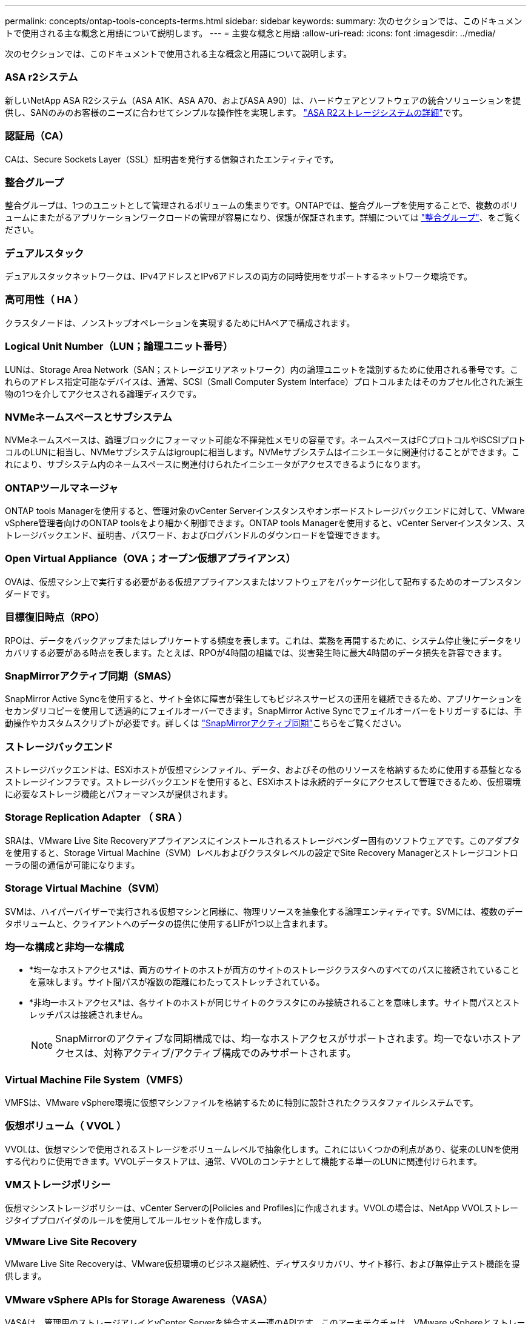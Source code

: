 ---
permalink: concepts/ontap-tools-concepts-terms.html 
sidebar: sidebar 
keywords:  
summary: 次のセクションでは、このドキュメントで使用される主な概念と用語について説明します。 
---
= 主要な概念と用語
:allow-uri-read: 
:icons: font
:imagesdir: ../media/


[role="lead"]
次のセクションでは、このドキュメントで使用される主な概念と用語について説明します。



=== ASA r2システム

新しいNetApp ASA R2システム（ASA A1K、ASA A70、およびASA A90）は、ハードウェアとソフトウェアの統合ソリューションを提供し、SANのみのお客様のニーズに合わせてシンプルな操作性を実現します。 https://docs.netapp.com/us-en/asa-r2/get-started/learn-about.html["ASA R2ストレージシステムの詳細"]です。



=== 認証局（CA）

CAは、Secure Sockets Layer（SSL）証明書を発行する信頼されたエンティティです。



=== 整合グループ

整合グループは、1つのユニットとして管理されるボリュームの集まりです。ONTAPでは、整合グループを使用することで、複数のボリュームにまたがるアプリケーションワークロードの管理が容易になり、保護が保証されます。詳細については https://docs.netapp.com/us-en/ontap/consistency-groups/index.html["整合グループ"]、をご覧ください。



=== デュアルスタック

デュアルスタックネットワークは、IPv4アドレスとIPv6アドレスの両方の同時使用をサポートするネットワーク環境です。



=== 高可用性（ HA ）

クラスタノードは、ノンストップオペレーションを実現するためにHAペアで構成されます。



=== Logical Unit Number（LUN；論理ユニット番号）

LUNは、Storage Area Network（SAN；ストレージエリアネットワーク）内の論理ユニットを識別するために使用される番号です。これらのアドレス指定可能なデバイスは、通常、SCSI（Small Computer System Interface）プロトコルまたはそのカプセル化された派生物の1つを介してアクセスされる論理ディスクです。



=== NVMeネームスペースとサブシステム

NVMeネームスペースは、論理ブロックにフォーマット可能な不揮発性メモリの容量です。ネームスペースはFCプロトコルやiSCSIプロトコルのLUNに相当し、NVMeサブシステムはigroupに相当します。NVMeサブシステムはイニシエータに関連付けることができます。これにより、サブシステム内のネームスペースに関連付けられたイニシエータがアクセスできるようになります。



=== ONTAPツールマネージャ

ONTAP tools Managerを使用すると、管理対象のvCenter Serverインスタンスやオンボードストレージバックエンドに対して、VMware vSphere管理者向けのONTAP toolsをより細かく制御できます。ONTAP tools Managerを使用すると、vCenter Serverインスタンス、ストレージバックエンド、証明書、パスワード、およびログバンドルのダウンロードを管理できます。



=== Open Virtual Appliance（OVA；オープン仮想アプライアンス）

OVAは、仮想マシン上で実行する必要がある仮想アプライアンスまたはソフトウェアをパッケージ化して配布するためのオープンスタンダードです。



=== 目標復旧時点（RPO）

RPOは、データをバックアップまたはレプリケートする頻度を表します。これは、業務を再開するために、システム停止後にデータをリカバリする必要がある時点を表します。たとえば、RPOが4時間の組織では、災害発生時に最大4時間のデータ損失を許容できます。



=== SnapMirrorアクティブ同期（SMAS）

SnapMirror Active Syncを使用すると、サイト全体に障害が発生してもビジネスサービスの運用を継続できるため、アプリケーションをセカンダリコピーを使用して透過的にフェイルオーバーできます。SnapMirror Active Syncでフェイルオーバーをトリガーするには、手動操作やカスタムスクリプトが必要です。詳しくは https://docs.netapp.com/us-en/ontap/snapmirror-active-sync/index.html["SnapMirrorアクティブ同期"]こちらをご覧ください。



=== ストレージバックエンド

ストレージバックエンドは、ESXiホストが仮想マシンファイル、データ、およびその他のリソースを格納するために使用する基盤となるストレージインフラです。ストレージバックエンドを使用すると、ESXiホストは永続的データにアクセスして管理できるため、仮想環境に必要なストレージ機能とパフォーマンスが提供されます。



=== Storage Replication Adapter （ SRA ）

SRAは、VMware Live Site Recoveryアプライアンスにインストールされるストレージベンダー固有のソフトウェアです。このアダプタを使用すると、Storage Virtual Machine（SVM）レベルおよびクラスタレベルの設定でSite Recovery Managerとストレージコントローラの間の通信が可能になります。



=== Storage Virtual Machine（SVM）

SVMは、ハイパーバイザーで実行される仮想マシンと同様に、物理リソースを抽象化する論理エンティティです。SVMには、複数のデータボリュームと、クライアントへのデータの提供に使用するLIFが1つ以上含まれます。



=== 均一な構成と非均一な構成

* *均一なホストアクセス*は、両方のサイトのホストが両方のサイトのストレージクラスタへのすべてのパスに接続されていることを意味します。サイト間パスが複数の距離にわたってストレッチされている。
* *非均一ホストアクセス*は、各サイトのホストが同じサイトのクラスタにのみ接続されることを意味します。サイト間パスとストレッチパスは接続されません。
+

NOTE: SnapMirrorのアクティブな同期構成では、均一なホストアクセスがサポートされます。均一でないホストアクセスは、対称アクティブ/アクティブ構成でのみサポートされます。





=== Virtual Machine File System（VMFS）

VMFSは、VMware vSphere環境に仮想マシンファイルを格納するために特別に設計されたクラスタファイルシステムです。



=== 仮想ボリューム（ VVOL ）

VVOLは、仮想マシンで使用されるストレージをボリュームレベルで抽象化します。これにはいくつかの利点があり、従来のLUNを使用する代わりに使用できます。VVOLデータストアは、通常、VVOLのコンテナとして機能する単一のLUNに関連付けられます。



=== VMストレージポリシー

仮想マシンストレージポリシーは、vCenter Serverの[Policies and Profiles]に作成されます。VVOLの場合は、NetApp VVOLストレージタイププロバイダのルールを使用してルールセットを作成します。



=== VMware Live Site Recovery

VMware Live Site Recoveryは、VMware仮想環境のビジネス継続性、ディザスタリカバリ、サイト移行、および無停止テスト機能を提供します。



=== VMware vSphere APIs for Storage Awareness（VASA）

VASAは、管理用のストレージアレイとvCenter Serverを統合する一連のAPIです。このアーキテクチャは、VMware vSphereとストレージシステムの間の通信を処理するVASA Providerなど、複数のコンポーネントに基づいています。



=== VMware vSphere Storage APIs - Array Integration（VAAI）

VAAIは、VMware vSphere ESXiホストとストレージデバイスの間の通信を可能にする一連のAPIです。APIには、ストレージ処理をアレイにオフロードするためにホストが使用する一連のプリミティブ処理が含まれています。VAAIは、ストレージを大量に消費するタスクのパフォーマンスを大幅に向上させることができます。



=== vSphere Metroストレージクラスタ

vSphere Metro Storage Cluster（vMSC）は、拡張されたクラスタ環境でvSphereを有効化およびサポートするテクノロジです。vMSCソリューションは、NetApp MetroClusterおよびSnapMirror Active Sync（旧称SMBC）でサポートされます。これらのソリューションは、ドメインに障害が発生した場合のビジネス継続性を強化します。耐障害性モデルは、選択した構成に基づいています。詳細については https://core.vmware.com/resource/vmware-vsphere-metro-storage-cluster-vmsc["VMware vSphere Metroストレージクラスタ"]、をご覧ください。



=== vVol データストア

vVolデータストアは、VASA Providerで作成および管理されるvVolコンテナを表す論理データストアです。



=== RPOはゼロです

RPOはRecovery Point Objective（目標復旧時点）の略で、所定の時間内に許容可能とみなされるデータ損失量です。RPOがゼロの場合は、データ損失が許容されないことを意味します。
